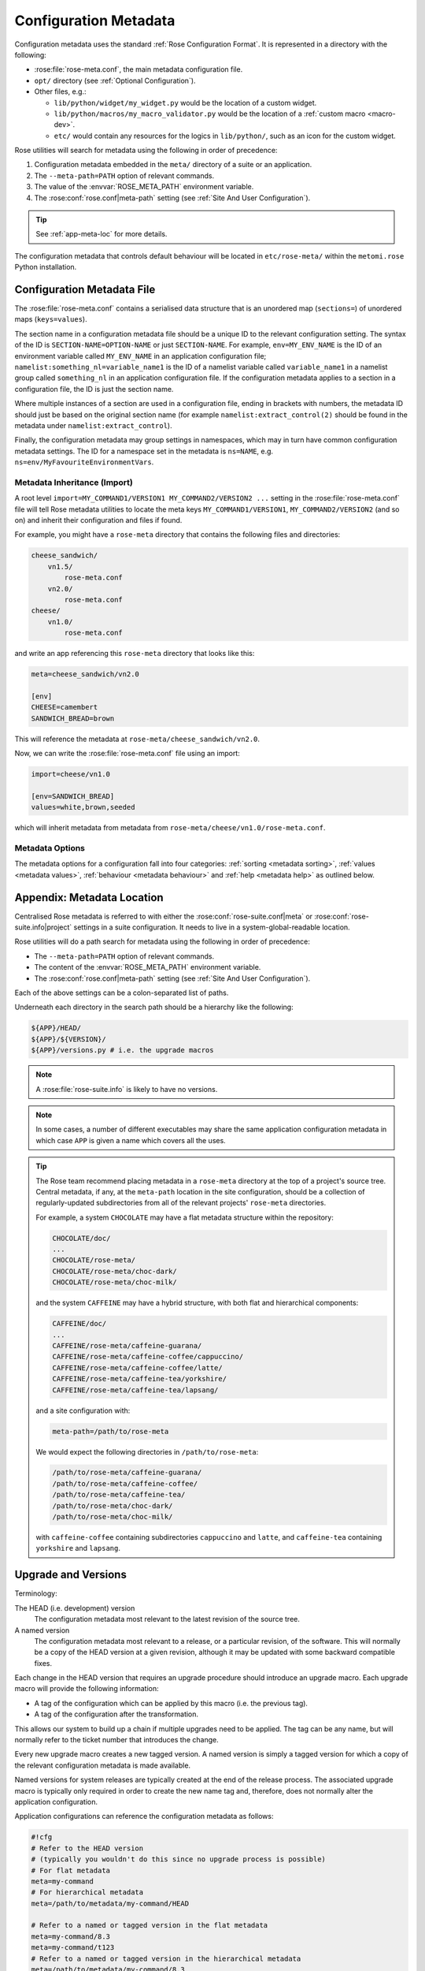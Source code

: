 .. _floating point: https://docs.python.org/3/library/stdtypes.html#typesnumeric
.. _cast: https://docs.python.org/3/library/ast.html#ast.literal_eval
.. _Python in operator: https://docs.python.org/3/reference/expressions.html#membership-test-operations

.. _Metadata:
.. _conf-meta:

Configuration Metadata
======================

Configuration metadata uses the standard :ref:`Rose Configuration Format`.
It is represented in a directory with the following:

* :rose:file:`rose-meta.conf`, the main metadata configuration file.
* ``opt/`` directory (see :ref:`Optional Configuration`).
* Other files, e.g.:

  * ``lib/python/widget/my_widget.py`` would be the location of a
    custom widget.
  * ``lib/python/macros/my_macro_validator.py`` would be the location of a
    :ref:`custom macro <macro-dev>`.
  * ``etc/`` would contain any resources for the logics in ``lib/python/``,
    such as an icon for the custom widget.

Rose utilities will search for metadata using the following in order
of precedence:

1. Configuration metadata embedded in the ``meta/`` directory of a suite or an
   application.
2. The ``--meta-path=PATH`` option of relevant commands.
3. The value of the :envvar:`ROSE_META_PATH` environment variable.
4. The :rose:conf:`rose.conf|meta-path` setting (see :ref:`Site And User
   Configuration`).

.. tip::
   See :ref:`app-meta-loc` for more details.

The configuration metadata that controls default behaviour will be located in
``etc/rose-meta/`` within the ``metomi.rose`` Python installation.


Configuration Metadata File
---------------------------

The :rose:file:`rose-meta.conf` contains a serialised data structure that is an
unordered map (``sections=``) of unordered maps (``keys=values``).

The section name in a configuration metadata file should be a unique ID to
the relevant configuration setting. The syntax of the ID is
``SECTION-NAME=OPTION-NAME`` or just ``SECTION-NAME``. For example,
``env=MY_ENV_NAME`` is the ID of an environment variable called
``MY_ENV_NAME`` in an application configuration file;
``namelist:something_nl=variable_name1`` is the ID of a
namelist variable called ``variable_name1`` in a namelist group called
``something_nl`` in an application configuration file. If the configuration
metadata applies to a section in a configuration file, the ID is just the
section name.

Where multiple instances of a section are used in a configuration file,
ending in brackets with numbers, the metadata ID should just be based on the
original section name (for example ``namelist:extract_control(2)`` should be
found in the metadata under ``namelist:extract_control``).

Finally, the configuration metadata may group settings in namespaces, which
may in turn have common configuration metadata settings. The ID for a
namespace set in the metadata is ``ns=NAME``, e.g.
``ns=env/MyFavouriteEnvironmentVars``.

Metadata Inheritance (Import)
^^^^^^^^^^^^^^^^^^^^^^^^^^^^^

A root level ``import=MY_COMMAND1/VERSION1 MY_COMMAND2/VERSION2 ...`` setting
in the :rose:file:`rose-meta.conf` file will tell Rose metadata utilities to
locate the meta keys ``MY_COMMAND1/VERSION1``, ``MY_COMMAND2/VERSION2`` (and
so on) and inherit their configuration and files if found.

For example, you might have a ``rose-meta`` directory that contains the
following files and directories:

.. code-block:: none

   cheese_sandwich/
       vn1.5/
           rose-meta.conf
       vn2.0/
           rose-meta.conf
   cheese/
       vn1.0/
           rose-meta.conf

and write an app referencing this ``rose-meta`` directory that looks like
this:

.. code-block:: rose

   meta=cheese_sandwich/vn2.0

   [env]
   CHEESE=camembert
   SANDWICH_BREAD=brown

This will reference the metadata at ``rose-meta/cheese_sandwich/vn2.0``.

Now, we can write the :rose:file:`rose-meta.conf` file using an import:

.. code-block:: rose

   import=cheese/vn1.0

   [env=SANDWICH_BREAD]
   values=white,brown,seeded

which will inherit metadata from metadata from
``rose-meta/cheese/vn1.0/rose-meta.conf``.

Metadata Options
^^^^^^^^^^^^^^^^

The metadata options for a configuration fall into four categories:
:ref:`sorting <metadata sorting>`,
:ref:`values <metadata values>`,
:ref:`behaviour <metadata behaviour>` and
:ref:`help <metadata help>` as outlined below.

.. rose:file:: rose-meta.conf

   .. rose:conf:: SETTING

      A section containing metadata items relating to a particular setting.

      ``SETTING`` should be the full name of a configuration containing the
      name of the section and the name of the setting separated by an equals
      ``=`` sign e.g:

      * ``[env=FOO]`` would refer to the environment variable ``FOO``
      * ``[namelist:foo=BAR]`` would refer to ``BAR`` from the namelist
        ``foo``.

      .. _metadata sorting:

      .. rubric:: Metadata for Sorting

      These configuration metadata are used for grouping and sorting the IDs of
      the configurations.

      .. rose:conf:: ns

        A forward slash ``/`` delimited hierarchical namespace for the
        container of the setting, which overrides the default. The default
        namespace for the setting is derived from the first part of the ID -
        by splitting up the section name by colons ``:`` or forward slashes
        ``/``. For example, a configuration with an ID
        ``namelist:var_minimise=niter_set`` would have the namespace
        ``namelist/var_minimise``. If a namespace is defined for a section, it
        will become the default for all the settings in that section.

        The namespace is used by :ref:`command-rose-config-edit` to group
        settings, so that they can be placed in different pages. A namespace for
        a section will become the default for all the settings in that section.

        .. note::
           You should not assign namespaces to variables in duplicate sections.

      .. rose:conf:: sort-key

        A character string that can be used as a sort key for ordering an option
        within its namespace.

        It can also be used to order sections and namespaces.

        The :rose:conf:`sort-key` is used by :ref:`command-rose-config-edit` to
        group settings on a page.
        Items with a :rose:conf:`sort-key` will be sorted to the top of a
        name-space. Items without a :rose:conf:`sort-key` will be sorted after,
        in ascending order of their IDs.

        The sorting procedure in pseudo code is a normal ASCII-like sorting of a
        list of ``setting_sort_key + "~" + setting_id`` strings. If there is no
        ``setting_sort_key``, null string will be used.

        For example, the following metadata:

        .. code-block:: rose

           [env=apple]

           [env=banana]

           [env=cherry]
           sort-key=favourites-01

           [env=melon]
           sort-key=do-not-like-01

           [env=prune]
           sort-key=do-not-like-00

        would produce a sorting order of ``env=prune``, ``env=melon``,
        ``env=cherry``, ``env=apple``, ``env=banana``.

      .. _metadata values:

      .. rubric:: Metadata for Values

      These configuration metadata are used to define the valid values of a
      setting. A Rose utility such as :ref:`command-rose-config-edit` can use
      these metadata to
      display the correct widget for a setting and to check its input. However,
      if the value of a setting contains a string that looks like an environment
      variable, these metadata will normally be ignored.

      .. rose:conf:: type

         :default: raw

         The type/class of the setting. The type names are based on the
         intrinsic Fortran types, such as ``integer`` and ``real``. Currently
         supported types are:

         boolean
           *example option*: ``PRODUCE_THINGS=true``

           *description*: either ``true`` or ``false``

           *usage*: environment variables, javascript/JSON inputs

         character
           *example option*: ``sea_colour='blue'``

           *description*: Fortran character type - a single quoted string,
           single quotes escaped in pairs

           *usage*: Fortran character types

         integer
           *example option*: ``num_lucky=5``

           *description*: generic integer type

           *usage*: any integer-type input

         logical
           *example option*: ``l_spock=.true.``

           *description*: Fortran logical type - either ``.true.`` or
           ``.false.``

           *usage*: Fortran logical types

         python_boolean
           *example option*: ``ENABLE_THINGS=True``

           *description*: Python boolean type - either ``True`` or ``False``

           *usage*: Python boolean types

         python_list
           *description*: used to signify a Python-compatible formatted list
           such as ``["Foo", 50, False]``.

           .. warning::
              This encapsulates ``length``, so do not use a
              separate ``length`` declaration for this setting.

           *usage*: use for inputs that expect a string that looks like a Python
           list - e.g. Jinja2 list input variables.

         quoted
           *example option*: ``js_measure_cloud_mode="laser"``

           *description*: a double quoted string, double quotes escaped with
           backslash

           *usage*: Inputs that require double quotes and allow backslash
           escaping e.g. javascript/JSON inputs.

         real
            *example option*: ``n_avogadro=6.02e23``

            *description*: Fortran real number type, generic floating point
            numbers

            *usage*: Fortran real types, generic floating point numbers.

            .. note::
               Scientific notation must use the "e" or "E" format.

            *comment*: Internally implemented within Rose using Python's
            `floating point`_ specification.

         raw
           *description*: placeholder used in derived type specifications where
           none of the above types apply

           *usage*: only in derived types

         str_multi
           *description*: for strings containing newline characters.

           *usage*: plain text strings

         spaced_list
           *description*: used to signify a space separated list such as
           ``"Foo" 50 False``.

           *usage*: use for inputs that expect a string that contains a number
           of space separated items - e.g. in ``fcm_make`` app configs.

           .. note::
              Not all inputs need to have ``type`` defined. In some cases using
              ``values`` or ``pattern`` is better.

         A derived type may be defined by a comma ``,`` separated list of
         intrinsic types, e.g. ``integer, character, real, integer``. The
         default is a raw string.

      .. rose:conf:: length

         Define the length of an array. If not present, the setting is assumed
         to be a scalar. A positive integer defines a fixed length array. A
         colon ``:`` defines a dynamic length array.

         .. note::
            You do not need to use :rose:conf:`length` if you already have
            :rose:conf:`type=python_list` for a setting.

      .. rose:conf:: element-titles

         Define a list of comma separated "titles" to appear above array
         entries. If not present then no titles are displayed.

         .. note::
            Where the number of :rose:conf:`element-titles` is greater than
            the length of the array, it will only display titles up to the
            length of the array.
            Additionally, where the associated array is longer than the number
            of :rose:conf:`element-titles`, blank headings will be placed above
            them.

      .. rose:conf:: values

         Define a comma ``,`` separated list of permitted values of a setting
         (or an element in the setting if it is an array). This metadata
         overrides the :rose:conf:`type`, :rose:conf:`range` and
         :rose:conf:`pattern` metadata.

         For example, :ref:`command-rose-config-edit` may use this list to
         determine the widget
         to display the setting. It may display the choices using a set of radio
         buttons if the list of values is small, or a drop down combo box if the
         list of :rose:conf:`values` is large. If the list only contains one
         value, :ref:`command-rose-config-edit` will expect the setting to
         always have this value, and may display it as a special setting.

      .. rose:conf:: value-titles

         Define a comma ``,`` separated list of titles to associate with each
         of the elements of :rose:conf:`values` which will be displayed
         instead of the value. This list should contain the same number of
         elements as the :rose:conf:`values` entry.

         For example, given the following metadata:

         .. code-block:: rose

            [env=HEAT]
            values=0, 1, 2
            value-titles=low, medium, high

         :ref:`command-rose-config-edit` will display ``low`` for option value
         ``0``, ``medium`` for ``1`` and ``high`` for ``2``.

      .. rose:conf:: value-hints

         Define a comma ``,`` separated list of suggested values for a variable
         as value "hints", but still allows the user to provide their own
         override. This is like an auto-complete widget.

         For example, given the following metadata:

         .. code-block:: rose

            [env=suggested_fruit]
            value-hints=pineapple,cherry,banana,apple,pear,mango,kiwi,grapes,peach,fig,
                       =orange,strawberry,blackberry,blackcurrent,raspberry,melon,plum

         :ref:`command-rose-config-edit` will display possible option values when
         the user starts typing if they match a suggested value.

      .. rose:conf:: range

         Specify a range of values. It can either be a simple comma ``,``
         separated list of allowed values, or a logical expression in the Rose
         metadata :ref:`mini-language <app-meta-mini-lang>`. This metadata is
         only valid if :rose:conf:`type` is either ``integer`` or ``real``.

         A simple list may contain a mixture of allowed numbers and number
         ranges such as ``1, 2, 4:8, 10:`` (which means the value can be 1, 2,
         between 4 and 8 inclusive, or any values greater than or equal to 10.)

         A logical expression uses the Rose metadata
         :ref:`mini-language <app-meta-mini-lang>`, using the variable ``this``
         to denote the value of the current setting, e.g.
         ``this <-1 and this >1``.

         .. warning::
            Inter-variable comparisons are not permitted (but see the ``fail-if``
            property below for a way to implement this).

      .. rose:conf:: pattern

         Specify a regular expression (`Python Regular Expressions`_) to
         compare against the whole value of the setting.

         For example, if we write the following metadata:

         .. code-block:: rose

            [namelist:cheese=country_of_origin]
            pattern=^"[A-Z].+"$

         then we expect all valid values for ``country_of_origin`` to start with
         a double quote (``^"``), begin with an uppercase letter (``[A-Z]``),
         contain some other characters or spaces (``.+``), and end with a quote
         (``"$``).

         If you have an array variable (for example,
         ``TARTAN_PAINT_COLOURS='blue','red','blue'``) and you want to specify a
         pattern that each element of the array must match, you can construct a
         regular expression that repeats and includes commas. For example, if
         each element in our ``TARTAN_PAINT_COLOURS`` array must obey the
         regular expression ``'red'|'blue'``, then we can write:

         .. code-block:: rose

            [env=TARTAN_PAINT_COLOURS]
            length=:
            pattern=^('red'|'blue')(?:,('red'|'blue'))*$

      .. rose:conf:: fail-if

         Specify a logical expression using the Rose
         :ref:`mini-language <app-meta-mini-lang>` to validate the
         value of the current setting with respect to other settings. If the
         logical expression evaluates to true, the system will
         consider the setting in error.

         See the associated setting :rose:conf:`warn-if` for raising warnings.

         The logical expression uses a Python-like syntax (documented in the
         :ref:`appendix <app-meta-mini-lang>`). It can reference the value of
         the current setting with the ``this`` variable and the value of other
         settings with their IDs. E.g.:

         .. code-block:: rose

            [namelist:test=my_test_var]
            fail-if=this < namelist:test=control_lt_var;

         means that an error will be flagged if the numeric value of
         ``my_test_var`` is less than the numeric value of ``control_lt_var``.

         .. code-block:: rose

            fail-if=this != 1 + namelist:test=ctrl_var_1 * (namelist:test=ctrl_var_2 - this);

         shows a more complex operation, again with numeric values.

         To check array elements, the ID should be expressed with a bracketed
         index, as in the configuration:

         .. code-block:: rose

            fail-if=this(2) != "'0A'" and this(4) == "'0A'";

         .. note::

            With array elements indexing starts from 1.

         Array elements can also be checked using ``any`` and ``all``. E.g.:

         .. code-block:: rose

            fail-if=any(namelist:test=ctrl_array < this);
            fail-if=all(this == 0);

         Similarly, the number of array elements can be checked using ``len``.
         E.g.:

         .. code-block:: rose

            fail-if=len(namelist:test=ctrl_array) < this;
            fail-if=len(this) == 0;

         Expressions can be chained together and brackets used:

         .. code-block:: rose

            fail-if=this(4) == "'0A'" and (namelist:test=ctrl_var_1 != "'N'" or
            namelist:test=ctrl_var_2 != "'Y'" or all(namelist:test=ctrl_arr_3 == 'N'));

         Multiple failure conditions can be added, by using a semicolon as the
         separator - the semicolon is optional for a single statement or the
         last in a block, but is recommended. Multiple failure conditions are
         essentially similar to chaining them together with ``or``, but the
         system can process each expression one by one to target the error
         message.

         .. code-block:: rose

            fail-if=this > 0; this % 2 == 1; this * 3 > 100;

         You can add a message to the error or warning message to make it
         clearer by adding a hash followed by the comment at the end of a
         configuration metadata line:

         .. code-block:: rose

            # Need common divisor for ctrl_array
            fail-if=any(namelist:test=ctrl_array % this == 0);

         When using multiple failure conditions, different messages can be added
         if they are placed on individual lines:

         .. code-block:: rose

            fail-if=this > 0; # Needs to be less than or equal to 0
                    this % 2 == 1; # Needs to be odd
                    this * 3 > 100; # Needs to be more than 100/3.

         .. note::
            When dividing a real-numbered setting by something, make
            sure that the expression does not actually divide an integer by an
            integer - for example, ``this / 2`` will evaluate as ``0`` if
            ``this`` has a value of ``1``, but ``0.5`` if it has a value of
            ``1.0``. This is a result of Python's implicit typing.

            You can get around this by making sure either the numerator or
            denominator is a real number - e.g. by rewriting it as
            ``this / 2.0`` or ``1.0 * this / 2``.

      .. rose:conf:: warn-if

         Specify a logical expression using the Rose
         :ref:`mini-language <app-meta-mini-lang>` to validate the
         value of the current setting with respect to other settings. If
         the logical expression evaluates to true, the system will
         issue a warning. It is a slightly different usage of the
         ``fail-if`` functionality which can do things like warn of
         deprecated content, e.g.:

         .. code-block:: rose

            warn-if=True;

         would always evaluate ``True`` and give a warning if the
         setting is present.

         See the associated setting :rose:conf:`fail-if` for examples of
         logical expressions that may be added.

      .. _metadata behaviour:

      .. rubric:: Metadata for Behaviour

      These metadata are used to define how the setting should behave in
      different states.

      .. rose:conf:: compulsory

         A ``true`` value indicates that the setting should be compulsory. If
         this flag is not set, the setting is optional.

         Compulsory sections should be physically present in the configuration
         at all times. Compulsory options should be physically present in the
         configuration if their parent section is physically present.

         Optional settings can be removed as the user wishes. Compulsory
         settings may however be triggered ignored (see :rose:conf:`trigger`).
         For example, the :ref:`command-rose-config-edit` may issue a warning
         if a compulsory setting is not defined. It may also hide a compulsory
         variable that only has a single permitted value.

      .. rose:conf:: trigger

         A setting has the following states:

         * normal
         * user ignored (stored in the configuration file with a ``!`` flag,
           ignored at runtime)
         * logically ignored (stored in the configuration file with a ``!!``
           flag, ignored at runtime)

         If a setting is user ignored, the trigger will do nothing. Otherwise:

         * If the logic for a setting in the trigger is fulfilled, it will cause
           the setting to be enabled.
         * If it is not, it will cause the setting to be logically ignored.

         The trigger expression is a list of settings triggered by (different
         values of) this setting. If the values are not given, the setting will
         be triggered only if the current setting is enabled.

         The syntax contains ID-value pairs, where the values part is optional.
         Each pair must be separated by a semi-colon. Within each pair, any
         values must be separated from the ID by a colon (``:``) and a space.
         Values must be formatted in the same way as the setting
         :rose:conf:`values` defined above (i.e. comma separated).

         The trigger syntax looks like:

         .. code-block:: rose

            [namelist:trig_nl=trigger_variable]
            trigger=namelist:dep_nl=A;
                    namelist:dep_nl=B;
                    namelist:value_nl=X: 10;
                    env=Y: 20, 30, 40;
                    namelist:value_nl=Z: 20;

         In this example:

         * When ``namelist:trig_nl=trigger_variable`` is ignored, all the
           variables in the trigger expression will be ignored, irrespective of
           its value.
         * When ``namelist:trig_nl=trigger_variable`` is enabled,
           ``namelist:dep_nl=A`` and ``namelist:dep_nl=B`` will both be enabled,
           and the other variables may be enabled according to its value:

           * When the value of the setting is not ``10``, ``20``, ``30``, or
             ``40``, ``namelist:value_nl=X``, ``env=Y`` and
             ``namelist:value_nl=Z`` will be ignored.
           * When the value of the setting is ``10``, ``namelist:value_nl=X``
             will be enabled, but ``env=Y`` and ``namelist:value_nl=Z`` will be
             ignored.
           * When the value of the setting is ``20``, ``env=Y`` and
             ``namelist:value_nl=Z`` will be enabled, but
             ``namelist:value_nl=X`` will be ignored.
           * When the value of the setting is ``30``, ``env=Y`` will be enabled,
             but ``namelist:value_nl=X`` and ``namelist:value_nl=Z`` will be
             ignored.
           * If the value of the setting contains an environment
             variable-like string, e.g. ``${TEN_MULTIPLE}``, all three will be
             enabled.

         Settings mentioned in trigger expressions will have their default
         state set to ignored unless explicitly triggered.
         :ref:`command-rose-config-edit` will issue warnings if variables or
         sections are in the incorrect state when it loads a configuration.
         Triggering thereafter will work as normal.

         Where multiple triggers act on a setting, the setting is triggered only
         if all triggers are active (i.e. an *AND* relationship). For example,
         for the two triggers here:

         .. code-block:: rose

            [env=IS_WATER]
            trigger=env=IS_ICE: true;

            [env=IS_COLD]
            trigger=env=IS_ICE: true;

         the setting ``env=IS_ICE`` is only enabled if both ``env=IS_WATER`` and
         ``env=IS_COLD`` are ``true`` and enabled. Otherwise, it is ignored.

         The trigger syntax also supports a logical expression using the Rose
         metadata :ref:`mini-language <app-meta-mini-lang>`, in the same way as
         the :rose:conf:`range` or :rose:conf:`fail-if` metadata. As with
         :rose:conf:`range`, inter-variable comparisons are disallowed.

         .. code-block:: rose

            [env=SNOWFLAKE_SIDES]
            trigger=env=CUSTOM_SNOWFLAKE_GEOMETRY: this != 6;
                    env=SILLY_SNOWFLAKE_GEOMETRY: this < 2;

         In this example, the setting ``env=CUSTOM_SNOWFLAKE_GEOMETRY`` is
         enabled if ``env=SNOWFLAKE_SIDES`` is enabled and not ``6``.
         ``env=SILLY_SNOWFLAKE_GEOMETRY`` is only enabled when
         ``env=SNOWFLAKE_SIDES`` is enabled and less than ``2``. The logical
         expression syntax can be used with non-numeric variables in the same
         way as the fail-if metadata.

         .. _trigger-file-creation:

         It is possible to use metadata triggers to trigger file creation,
         switching on/off as required.

         For example, with the following :rose:file:`rose-app.conf` and
         :rose:file:`rose-meta.conf` files, file creation is triggered when
         setting ``trigger=file:foo`` to ``.true.``.


         :rose:file:`rose-app.conf` file:

         .. code-block:: rose

            [command]
            default=true

            [file:foo]
            source=namelist:foo

            [namelist:foo]
            switch=.false.

         :rose:file:`rose-meta.conf` file:

         .. code-block:: rose

            [file:foo]

            [namelist:foo=switch]
            type=logical
            trigger=file:foo: .true.


      .. rose:conf:: duplicate

         Allow duplicated copies of the setting. This is used for sections where
         there may be more than one with the same metadata - for example
         multiple namelist groups of the same name. If this setting is true for
         a given name, the application configuration will accept multiple
         namelist groups of this name. :ref:`command-rose-config-edit` may then
         provide the option to clone or copy a namelist to generate an
         additional namelist. Otherwise, :ref:`command-rose-config-edit` may
         issue warning for configuration sections that are found with multiple
         copies or an index.

      .. rose:conf:: macro

         Associate a setting with a comma-delimited set of custom macros (but
         not upgrade macros).

         E.g. for a macro class called ``FibonacciChecker`` in the metadata
         under ``lib/python/macros/fib.py``, we may have:

         .. code-block:: rose

            macro=fib.FibonacciChecker

         This may be used in :ref:`command-rose-config-edit` to visually
         associate the setting with these macros. If a macro class has both a
         ``transform`` and a ``validate`` method, you can specify which you need
         by appending the method to the name e.g.:

        .. code-block:: rose

           macro=fib.Fibonacci.validate

      .. rose:conf:: widget[gui-application]

         Indicate that the gui-application (e.g.
         :ref:`command-rose-config-edit`) should use a special widget to display
         this setting.

         E.g. If we want to use a slider instead of an entry box for a floating
         point real number.

         The widget may take space-delimited arguments which would be specified
         after the widget name. E.g. to set up a hypothetical table with named
         columns X, Y, VCT, and Level, we may do:

         .. code-block:: rose

            widget[rose-config-edit]=table.TableWidget X Y VCT Level

         You may override to a Rose built-in widget by specifying a full
         ``rose`` class path in Python - for example, to always show
         radiobuttons for an option with :rose:conf:`values` set:

         .. code-block:: rose

            widget[rose-config-edit]=rose.config_editor.valuewidget.radiobuttons.RadioButtonsValueWidget

         Another useful Rose built-in widget to use is the array element
         aligning page widget,
         ``metomi.rose.config_editor.pagewidget.table.PageArrayTable``. You can
         set this for a section or namespace to make sure each *n*-th variable
         value element lines up horizontally. For example:

         .. code-block:: rose

            [namelist:meal_choices]
            customers='Athos','Porthos','Aramis','d''Artagnan'
            entrees='soup','pate','soup','asparagus'
            main='beef','spaghetti','coq au vin','lamb'
            petits_fours=.false.,.true.,.false.,.true.

         could use the following metadata:

         .. code-block:: rose

            [namelist:meal_choices]
            widget[rose-config-edit]=rose.config_editor.pagewidget.table.PageArrayTable

         to align the elements on the page like this:

         .. code-block:: none

            customers        Athos      Porthos      Aramis      d'Artagnan
            entrees          soup        pate         soup       asparagus
            main             beef      spaghetti   coq au vin       lamb
            petits_fours    .false.     .true.       .false.       .true.

      .. rose:conf:: copy-mode

         For use with settings in the :rose:file:`rose-suite.info` file.

         Setting :rose:conf:`copy-mode` in the metadata allows for the field to
         be either ``never`` copied or copied with any value associated to be
         ``clear``.

         For example: in a :rose:file:`rose-suite.info` file:

         .. code-block:: rose

            [ensemble members]
            copy-mode=never

         Setting the ``ensemble members`` field to include ``copy-mode=never``
         means that the ensemble members field would never be copied.

         .. code-block:: rose

            [additional info]
            copy-mode=clear

         Setting the ``additional info`` field to include ``copy-mode=never``
         means that the additional info field would be copied, but any value
         associated with it would be cleared.


      .. _metadata help:

      .. rubric:: Metadata for Help

      These metadata provide help for a configuration.

      .. rose:conf:: url

         A web URL containing help for the setting. For example:

         .. code-block:: rose

            url=http://www.something.com/FOO/view/dev/doc/FOO.html

         For example, the :ref:`command-rose-config-edit` will trigger a web
         browser to display this when a variable name is clicked. A partial URL
         can be used for variables if the variable's section or namespace has a
         relevant parent ``url`` property to use as a prefix. For example:

         .. code-block:: rose

            [namelist:foo]
            url=https://www.google.com/search

            [namelist:foo=bar]
            url=?q=nearest+bar

      .. rose:conf:: help

         (Long) help for the setting. For example,
         :ref:`command-rose-config-edit` will use this in a pop-up dialog for
         a variable. Embedding variable IDs in the help string will allow
         links to the variables to be created within the pop-up dialog box,
         e.g.

         .. code-block:: rose

            help=Used in conjunction with namelist:Var_DiagnosticsNL=n_linear_adj_test to do something linear.

         Web URLs beginning with ``http://`` will also be presented as links in
         the :ref:`command-rose-config-edit`.

      .. rose:conf:: description

         (Medium) description for the setting. For example,
         :ref:`command-rose-config-edit` will use this as part of the hover over
         text.

         :ref:`command-rose-config-edit` will also use descriptions set for
         sections or namespaces as page header text (appears at the top of a
         panel or page), with clickable ID and URL links as in help.
         Descriptions set for variables may be automatically shown underneath
         the variable name in :ref:`command-rose-config-edit`, depending on
         view options.

      .. rose:conf:: title

         (Short) title for the setting. For example,
         :ref:`command-rose-config-edit` can use this specification as the label
         of a setting, instead of the variable name.


.. _app-meta-loc:

Appendix: Metadata Location
---------------------------

Centralised Rose metadata is referred to with either the
:rose:conf:`rose-suite.conf|meta` or :rose:conf:`rose-suite.info|project`
settings in a suite configuration. It needs to live in a
system-global-readable location.

Rose utilities will do a path search for metadata using the following in
order of precedence:

* The ``--meta-path=PATH`` option of relevant commands.
* The content of the :envvar:`ROSE_META_PATH` environment variable.
* The :rose:conf:`rose.conf|meta-path` setting (see :ref:`Site And User
  Configuration`).

Each of the above settings can be a colon-separated list of paths.

Underneath each directory in the search path should be a hierarchy like the
following:

.. code-block:: bash

   ${APP}/HEAD/
   ${APP}/${VERSION}/
   ${APP}/versions.py # i.e. the upgrade macros

.. note::
   A :rose:file:`rose-suite.info` is likely to have no versions.

.. note::
   In some cases, a number of different executables may share the
   same application configuration metadata in which case ``APP`` is given a
   name which covers all the uses.

.. tip::
   The Rose team recommend placing metadata in a ``rose-meta`` directory at
   the top of a project's source tree. Central metadata, if any, at the
   ``meta-path`` location in the site configuration, should be a collection
   of regularly-updated subdirectories from all of the relevant projects'
   ``rose-meta`` directories.

   For example, a system ``CHOCOLATE`` may have a flat metadata structure
   within the repository:

   .. code-block:: bash

      CHOCOLATE/doc/
      ...
      CHOCOLATE/rose-meta/
      CHOCOLATE/rose-meta/choc-dark/
      CHOCOLATE/rose-meta/choc-milk/


   and the system ``CAFFEINE`` may have a hybrid structure, with both flat
   and hierarchical components:

   .. code-block:: bash

      CAFFEINE/doc/
      ...
      CAFFEINE/rose-meta/caffeine-guarana/
      CAFFEINE/rose-meta/caffeine-coffee/cappuccino/
      CAFFEINE/rose-meta/caffeine-coffee/latte/
      CAFFEINE/rose-meta/caffeine-tea/yorkshire/
      CAFFEINE/rose-meta/caffeine-tea/lapsang/

   and a site configuration with:

   .. code-block:: rose

      meta-path=/path/to/rose-meta

   We would expect the following directories in ``/path/to/rose-meta``:

   .. code-block:: bash

      /path/to/rose-meta/caffeine-guarana/
      /path/to/rose-meta/caffeine-coffee/
      /path/to/rose-meta/caffeine-tea/
      /path/to/rose-meta/choc-dark/
      /path/to/rose-meta/choc-milk/

   with ``caffeine-coffee`` containing subdirectories ``cappuccino`` and
   ``latte``, and ``caffeine-tea`` containing ``yorkshire`` and ``lapsang``.


Upgrade and Versions
--------------------

Terminology:

The HEAD (i.e. development) version
  The configuration metadata most relevant to the latest revision of the
  source tree.

A named version
  The configuration metadata most relevant to a release, or a particular
  revision, of the software. This will normally be a copy of the HEAD version
  at a given revision, although it may be updated with some backward
  compatible fixes.

Each change in the HEAD version that requires an upgrade procedure should
introduce an upgrade macro. Each upgrade macro will provide the following
information:

* A tag of the configuration which can be applied by this macro (i.e. the
  previous tag).
* A tag of the configuration after the transformation.

This allows our system to build up a chain if multiple upgrades need to be
applied. The tag can be any name, but will normally refer to the ticket
number that introduces the change.

Every new upgrade macro creates a new tagged version. A named version is
simply a tagged version for which a copy of the relevant configuration
metadata is made available.

Named versions for system releases are typically created at the end of the
release process. The associated upgrade macro is typically only required in
order to create the new name tag and, therefore, does not normally alter the
application configuration.

Application configurations can reference the configuration metadata as
follows:

.. code-block:: rose

   #!cfg
   # Refer to the HEAD version
   # (typically you wouldn't do this since no upgrade process is possible)
   # For flat metadata
   meta=my-command
   # For hierarchical metadata
   meta=/path/to/metadata/my-command/HEAD

   # Refer to a named or tagged version in the flat metadata
   meta=my-command/8.3
   meta=my-command/t123
   # Refer to a named or tagged version in the hierarchical metadata
   meta=/path/to/metadata/my-command/8.3

If a version is defined then the Rose utilities will first look for the
corresponding named version. If this cannot be found then the HEAD version
is used and, if an upgrade is available, a warning will be given to indicate
that the configuration metadata being used requires upgrade macros to be run.
If the version defined does not correspond to a tagged version then a warning
will be given.

.. note::
   If a hierarchical structure for the metadata is being used,
   the ``HEAD`` tag must be specified explicitly.

When to create named versions
^^^^^^^^^^^^^^^^^^^^^^^^^^^^^

One option is to create a new named version for each release of your system.
This makes it easy for users to understand. However, if there is a new
release which does not require a change to the metadata then you will still
have to create a new copy and force the user to go through a null upgrade
which may not be desirable. An alternative is to only create a new named
version at releases which require changes. The name then indicates the
metadata is relevant for a particular release and all subsequent releases
(unless an upgrade macro is available to a later release).

.. tip::
   It is also possible to make any tagged version between releases a named
   version, but it will usually be better not to. In which case, the user
   will be using HEAD and will be prompted to upgrade (which is probably what
   you want if you're not using a release).

Sharing metadata between different executables
^^^^^^^^^^^^^^^^^^^^^^^^^^^^^^^^^^^^^^^^^^^^^^

If two different commands share the majority of their inputs then you may
choose to use the same configuration metadata for both commands. Any
differences (in terms of available inputs) can then be triggered by the
command in use. Whether this is desirable will partly depend on how many of
the inputs are shared.

One downside of sharing metadata is that your application configuration may
contain (ignored) settings which have no relevance to the command you are
using.

.. note::
   We intend to introduce support for configuration metadata to
   include / inherit from other metadata. This may mean that it makes sense
   to have separate metadata for different commands even when the majority
   of inputs are shared.

Another reason you may want to share metadata is if you have two related
commands which you want to configure using the same set of inputs (i.e. a
single application configuration).

This works by setting an alternate command in the application configuration
and then using the ``--command-key`` option to :ref:`command-rose-app-run`.

Using development versions of upgrade macros
^^^^^^^^^^^^^^^^^^^^^^^^^^^^^^^^^^^^^^^^^^^^

Users will be able to test out development versions of the upgrade macros by
adding a working copy of the relevant branch into their metadata search path.
However, care must be taken when doing this. Running the upgrade macro will
change the :rose:conf:`rose-app.conf|meta` setting to refer to the new tag.
If the upgrade macro is
subsequently changed or other upgrade macros are added to the chain prior to
this tag (because they get committed to the trunk first) then this will
result in application configurations which have not gone through the correct
upgrade process. Therefore, when using development versions of the upgrade
macros it is safest to not commit any resulting changes (or to use a branch
of the suite which you are happy to discard).


.. _app-meta-mini-lang:

Metadata Mini-Language
----------------------

The Rose metadata mini-language supports writing a logical expression in
Python-like syntax, using variable IDs to reference their associated values.

Expressions are set as the value of metadata properties such as
:rose:conf:`rose-meta.conf[SETTING]fail-if` and
:rose:conf:`rose-meta.conf[SETTING]range`.

The language is a small sub-set of Python - a limited set of operators is
supported.

.. warning::
   No built-in object methods, functions, or modules are
   supported - neither are control blocks such as ``if``\/``for``, statements
   such as ``del`` or ``with``, or defining your own functions or classes.
   Anything that requires that kind of power should be in proper Python code
   as a macro.

Nevertheless, the language allows considerable power in terms of defining
simple rules for variable values.

Operators
^^^^^^^^^

The following *logical* operators are supported:

.. code-block:: python

   and   # Logical AND
   or    # Logical OR
   not   # Logical NOT

The following *numeric* operators are supported:

.. code-block:: python

   +     # add
   -     # subtract
   *     # multiply
   **    # power or exponent - e.g. 2 ** 3 implies 8
   /     # divide
   //    # integer divide (floor) - e.g. 3 // 2 implies 1
   %     # remainder e.g. 5 % 3 implies 2

The following *string* operators are supported:

.. code-block:: python

   +      # concatenate - e.g. "foo" + "bar" implies "foobar"
   *      # self-concatenate some number of times - e.g. "foo" * 2 implies "foofoo"
   %      # formatting - e.g. "foo %s baz" % "bar" implies "foo bar baz"

   # Where m, n are integers or expressions that evaluate to integers
   # (negative numbers count from the end of the string):
   [n]   # get nth character from string - e.g. "foo"[1] implies "o"
   [m:n] # get slice of string from m to n - e.g. "foobar"[1:5] implies "ooba"
   [m:]  # get slice of string from m onwards - e.g. "foobar"[1:] implies "oobar"
   [:n]  # get slice of string up to n - e.g. "foobar"[:5] implies "fooba"

The following *comparison* operators are supported:

.. code-block:: python

   is    # Is the same object as (usually used for 'is none')
   <     # Less than
   >     # Greater than
   ==    # Equal to
   >=    # Greater than or equal to
   <=    # Less than or equal to
   !=    # Not equal to

The following *membership* operator is supported:

.. code-block:: python

   in     # contained in (True/False)
   # e.g. "oo" in "foobar" implies True; "foo" in ["bar", "baz"] implies False

   # To test for lack of membership, combine with the "not" logical operator:
   not in # not contained in, i.e. the opposite to that described above

.. tip::
   The ``in`` operator functions as it does in Python `Python in operator`_.
   Note the difference between testing if a setting's value is equal to some
   possibility contained within a collection, for example as in:

   .. code-block:: python

      place in ['here', 'there']  # i.e: place == 'here' or place == 'there'

   and testing if it is a substring, as in:

   .. code-block:: python

      place in 'there'  # place could be 'there', 'here', 'er', 'the', etc.


.. note::

   Operator precedence is intended to be the same as Python. However, with the
   current choice of language engine, the ``%`` and ``//`` operators may not
   obey this - make sure you force the correct behaviour using brackets.

Constants
^^^^^^^^^

The following are special constants:

.. code-block:: python

   None  # Python None
   False # Python False
   True  # Python True

Using Variable IDs
^^^^^^^^^^^^^^^^^^

Putting a variable ID in the expression means that when the expression
is evaluated, the string value of the variable is `cast`_ and substituted
into the expression.

For example, if we have a configuration that looks like this:

.. code-block:: rose

   [namelist:zoo]
   num_elephants=2
   elephant_mood='peaceful'

and an expression in the configuration metadata:

.. code-block:: rose

   namelist:zoo=elephant_mood != 'annoyed' and num_elephants >= 2

then the expression would become:

.. code-block:: none

   'peaceful' != 'annoyed' and 2 >= 2

If the variable is not currently available (ignored or missing) then the
expression cannot be evaluated. If inter-variable comparisons are not allowed
for the expression's parent option (such as with
:rose:conf:`rose-meta.conf[SETTING]trigger` and
:rose:conf:`rose-meta.conf[SETTING]range`)
then referencing other variable IDs is not allowed.

In this case the expression would be false.

You may use ``this`` as a placeholder for the current variable ID - for
example, the fail-if expression:

.. code-block:: rose

   [namelist:foo=bar]
   fail-if=namelist:foo=bar > 100 and namelist:foo=bar % 2 == 1

is the same as:

.. code-block:: rose

   [namelist:foo=bar]
   fail-if=this > 100 and this % 2 == 1

Arrays
^^^^^^

The syntax has some special ways of dealing with variable values that are
arrays - i.e. comma-separated lists.

You can refer to a single element of the value for a given variable ID
(or ``this``) by suffixing a number in round brackets - e.g.:

.. code-block:: rose

   namelist:foo=bar(2)

references the second element in the value for ``bar`` in the section
``namelist:foo``. This follows Fortran index numbering and syntax, which
starts at 1 rather than 0, i.e. ``foo(1)`` references the first element in
the array ``foo``.

If we had a configuration:

.. code-block:: rose

   [namelist:foo]
   bar='a', 'b', 'c', 'd'

``namelist:foo=bar(2)`` would get substituted in an expression with ``'b'``
when the expression was evaluated. For example, an expression that contained:

.. code-block:: rose

   namelist:foo=bar(2) == 'c'

would be evaluated as:

.. code-block:: none

   'b' == 'c'

Should you wish to make use of the array length in an expression you can
make use of the ``len`` function, which behaves in the same manner as the
Python ``len`` and Fortran ``size`` equivalents to return the array length.
For example:

.. code-block:: none

   len(namelist:foo=bar) > 3

would be expanded to:

.. code-block:: none

   4 > 3

and evaluate as true.

There are two other special array functions, ``any`` and ``all``, which
behave in a similar fashion to their Python and Fortran equivalents, but
have a different syntax.

They allow you to write a shorthand expression within an ``any()`` or
``all()`` bracket which implies a loop over each array element. For example:

.. code-block:: none

   any(namelist:foo=bar == 'e')

evaluates true if *any* elements in the value of ``bar`` in the section
``namelist:foo`` are ``'e'``. For the above configuration snippet, this
would be expanded before evaluation to be:

.. code-block:: none

   'a' == 'e' or 'b' == 'e' or 'c' == 'e' or 'd' == 'e'

Similarly,

.. code-block:: none

   all(namelist:foo=bar == 'e')

evaluates true if *all* elements are ``'e'``. Again, with the above
configuration, this would be expanded before proper evaluation:

.. code-block:: none

   'a' == 'e' and 'b' == 'e' and 'c' == 'e' and 'd' == 'e'

Internals
^^^^^^^^^

Rose uses an external engine to evaluate the raw language string after
variable IDs and any ``any()`` and ``all()`` functions have been substituted
and expanded.

The current choice of engine is `Jinja2`_, which is responsible for the
details of the supported Pythonic syntax. This may change.

.. warning::
   **Do not** use any Jinja2-specific syntax.


Config Editor Ignored Mechanics
-------------------------------

This describes the intended behaviour of :ref:`command-rose-config-edit` when
there is an ignored state mismatch for a setting - e.g. a setting might be
enabled when it should be trigger-ignored.

:ref:`command-rose-config-edit` differs from the strict command line macro
equivalent (:ref:`command-rose-macro`)
because the *Switch Off Metadata* mode and accidentally metadata-less
configurations need to be presented in a nice way without lots of
unnecessary errors. :ref:`command-rose-config-edit` should only report the
errors where the state is definitely wrong or makes a material difference to
the user.

The table contains error and fixing information for some varieties of
ignored state mismatches. The actual situations are considerably more
varied, given section-ignoring and latent variables - the table holds
the most important varieties.

The ``State`` contains the actual states. The ``Trigger State`` column
contains the trigger-mechanism's expected states. The states can be:

.. TODO - convert IT, IU, etc. markers in list and table below into symbols
   as in old docs - can't see a way of doing this from basic rst text docs.
   Or at least put them in a different colour etc to make them stand out.

``IT`` - ``!!``
  trigger ignored
``IU`` - ``!``
  user ignored
``E`` - **(normal)**
  enabled

A subset of possible ignored/enabled states, errors and fixes:

======  ===============    ==========  ==============  ============  ========
State   Trigger State      Compulsory  Display Error?  User Options  Notes
======  ===============    ==========  ==============  ============  ========
``IT``  ``IT``             compulsory  no              None
``IT``  ``IT``             optional    no              None
``IT``  ``E``              compulsory  error           ``E``
``IT``  ``E``              optional    error           ``E``
``IT``  ``not trigger``    compulsory  error           ``E``
``IT``  ``not trigger``    optional    overlook        ``E``         See [1]_
``IU``  ``IT``             compulsory  overlook        None          See [2]_
``IU``  ``IT``             optional    no              None
``IU``  ``E``              compulsory  error           ``E``
``IU``  ``E``              optional    no              ``E``
``IU``  ``not trigger``    compulsory  error           ``E``
``IU``  ``not trigger``    optional    no              ``E``
``E``   ``IT``             compulsory  error           ``IT``
``E``   ``IT``             optional    error           ``IT``
``E``   ``E``              compulsory  no              None
``E``   ``E``              optional    no              ``IU``
``E``   ``not trigger``    compulsory  no              None
``E``   ``not trigger``    optional    no              ``IU``
======  ===============    ==========  ==============  ============  ========

.. [1] Overlooking mainly in order to de-clutter the ``No Metadata`` view.
.. [2] Same basic state - macro will ask to fix this.

.. TODO - include long table items removing need for footnotes, if possible?
